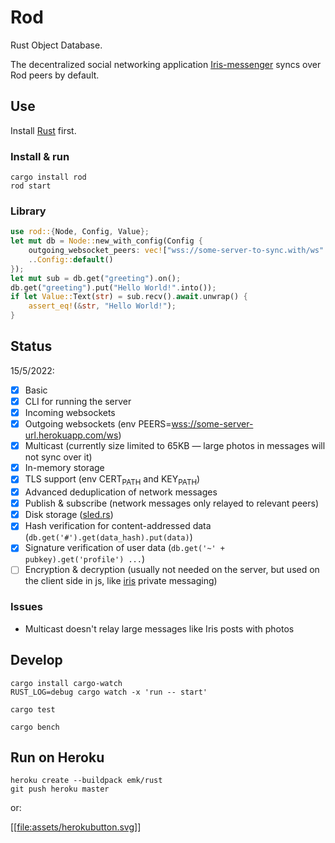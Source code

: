 * Rod
:PROPERTIES:
:CUSTOM_ID: rod
:END:
Rust Object Database.

The decentralized social networking application
[[https://github.com/irislib/iris-messenger][Iris-messenger]] syncs over
Rod peers by default.

** Use
:PROPERTIES:
:CUSTOM_ID: use
:END:
Install
[[https://doc.rust-lang.org/book/ch01-01-installation.html][Rust]]
first.

*** Install & run
:PROPERTIES:
:CUSTOM_ID: install-run
:END:
#+begin_example
cargo install rod
rod start
#+end_example

*** Library
:PROPERTIES:
:CUSTOM_ID: library
:END:
#+begin_src rust
use rod::{Node, Config, Value};
let mut db = Node::new_with_config(Config {
    outgoing_websocket_peers: vec!["wss://some-server-to-sync.with/ws".to_string()],
    ..Config::default()
});
let mut sub = db.get("greeting").on();
db.get("greeting").put("Hello World!".into());
if let Value::Text(str) = sub.recv().await.unwrap() {
    assert_eq!(&str, "Hello World!");
}
#+end_src

** Status
:PROPERTIES:
:CUSTOM_ID: status
:END:
15/5/2022:

- [X] Basic
- [X] CLI for running the server
- [X] Incoming websockets
- [X] Outgoing websockets (env
  PEERS=wss://some-server-url.herokuapp.com/ws)
- [X] Multicast (currently size limited to 65KB --- large photos in
  messages will not sync over it)
- [X] In-memory storage
- [X] TLS support (env CERT_PATH and KEY_PATH)
- [X] Advanced deduplication of network messages
- [X] Publish & subscribe (network messages only relayed to relevant
  peers)
- [X] Disk storage ([[https://sled.rs][sled.rs]])
- [X] Hash verification for content-addressed data
  (=db.get('#').get(data_hash).put(data)=)
- [X] Signature verification of user data
  (=db.get('~' + pubkey).get('profile') ...=)
- [ ] Encryption & decryption (usually not needed on the server, but
  used on the client side in js, like
  [[https://github.com/iris-lib/iris-messenger][iris]] private
  messaging)

*** Issues
:PROPERTIES:
:CUSTOM_ID: issues
:END:
- Multicast doesn't relay large messages like Iris posts with photos

** Develop
:PROPERTIES:
:CUSTOM_ID: develop
:END:
#+begin_example
cargo install cargo-watch
RUST_LOG=debug cargo watch -x 'run -- start'
#+end_example

#+begin_example
cargo test
#+end_example

#+begin_example
cargo bench
#+end_example

** Run on Heroku
:PROPERTIES:
:CUSTOM_ID: run-on-heroku
:END:
#+begin_example
heroku create --buildpack emk/rust
git push heroku master
#+end_example

or:

[[https://heroku.com/deploy?template=https://github.com/mmalmi/rod][[[file:assets/herokubutton.svg]]]]
